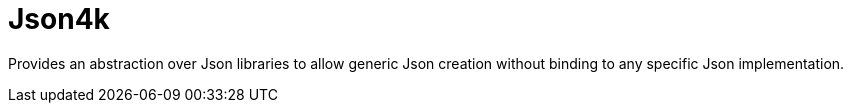 = Json4k

Provides an abstraction over Json libraries to allow generic Json creation
without binding to any specific Json implementation.


